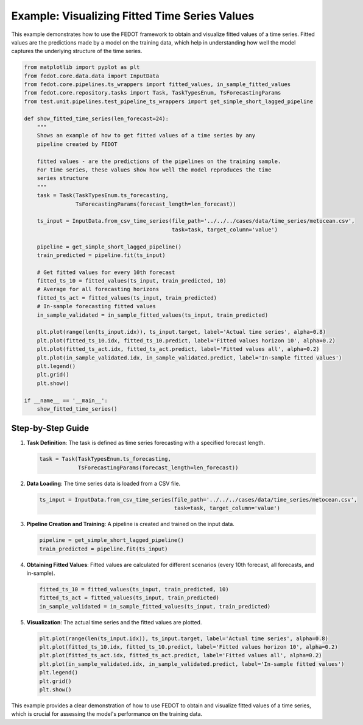 .. _fitted_time_series_example:

=========================================================================
Example: Visualizing Fitted Time Series Values
=========================================================================

This example demonstrates how to use the FEDOT framework to obtain and visualize fitted values of a time series. Fitted values are the predictions made by a model on the training data, which help in understanding how well the model captures the underlying structure of the time series.

.. code-block:: python

    from matplotlib import pyplot as plt
    from fedot.core.data.data import InputData
    from fedot.core.pipelines.ts_wrappers import fitted_values, in_sample_fitted_values
    from fedot.core.repository.tasks import Task, TaskTypesEnum, TsForecastingParams
    from test.unit.pipelines.test_pipeline_ts_wrappers import get_simple_short_lagged_pipeline

    def show_fitted_time_series(len_forecast=24):
        """
        Shows an example of how to get fitted values of a time series by any
        pipeline created by FEDOT

        fitted values - are the predictions of the pipelines on the training sample.
        For time series, these values show how well the model reproduces the time
        series structure
        """
        task = Task(TaskTypesEnum.ts_forecasting,
                    TsForecastingParams(forecast_length=len_forecast))

        ts_input = InputData.from_csv_time_series(file_path='../../../cases/data/time_series/metocean.csv',
                                                  task=task, target_column='value')

        pipeline = get_simple_short_lagged_pipeline()
        train_predicted = pipeline.fit(ts_input)

        # Get fitted values for every 10th forecast
        fitted_ts_10 = fitted_values(ts_input, train_predicted, 10)
        # Average for all forecasting horizons
        fitted_ts_act = fitted_values(ts_input, train_predicted)
        # In-sample forecasting fitted values
        in_sample_validated = in_sample_fitted_values(ts_input, train_predicted)

        plt.plot(range(len(ts_input.idx)), ts_input.target, label='Actual time series', alpha=0.8)
        plt.plot(fitted_ts_10.idx, fitted_ts_10.predict, label='Fitted values horizon 10', alpha=0.2)
        plt.plot(fitted_ts_act.idx, fitted_ts_act.predict, label='Fitted values all', alpha=0.2)
        plt.plot(in_sample_validated.idx, in_sample_validated.predict, label='In-sample fitted values')
        plt.legend()
        plt.grid()
        plt.show()

    if __name__ == '__main__':
        show_fitted_time_series()

Step-by-Step Guide
------------------

1. **Task Definition**:
   The task is defined as time series forecasting with a specified forecast length.

   .. code-block:: python

       task = Task(TaskTypesEnum.ts_forecasting,
                   TsForecastingParams(forecast_length=len_forecast))

2. **Data Loading**:
   The time series data is loaded from a CSV file.

   .. code-block:: python

       ts_input = InputData.from_csv_time_series(file_path='../../../cases/data/time_series/metocean.csv',
                                                 task=task, target_column='value')

3. **Pipeline Creation and Training**:
   A pipeline is created and trained on the input data.

   .. code-block:: python

       pipeline = get_simple_short_lagged_pipeline()
       train_predicted = pipeline.fit(ts_input)

4. **Obtaining Fitted Values**:
   Fitted values are calculated for different scenarios (every 10th forecast, all forecasts, and in-sample).

   .. code-block:: python

       fitted_ts_10 = fitted_values(ts_input, train_predicted, 10)
       fitted_ts_act = fitted_values(ts_input, train_predicted)
       in_sample_validated = in_sample_fitted_values(ts_input, train_predicted)

5. **Visualization**:
   The actual time series and the fitted values are plotted.

   .. code-block:: python

       plt.plot(range(len(ts_input.idx)), ts_input.target, label='Actual time series', alpha=0.8)
       plt.plot(fitted_ts_10.idx, fitted_ts_10.predict, label='Fitted values horizon 10', alpha=0.2)
       plt.plot(fitted_ts_act.idx, fitted_ts_act.predict, label='Fitted values all', alpha=0.2)
       plt.plot(in_sample_validated.idx, in_sample_validated.predict, label='In-sample fitted values')
       plt.legend()
       plt.grid()
       plt.show()

This example provides a clear demonstration of how to use FEDOT to obtain and visualize fitted values of a time series, which is crucial for assessing the model's performance on the training data.